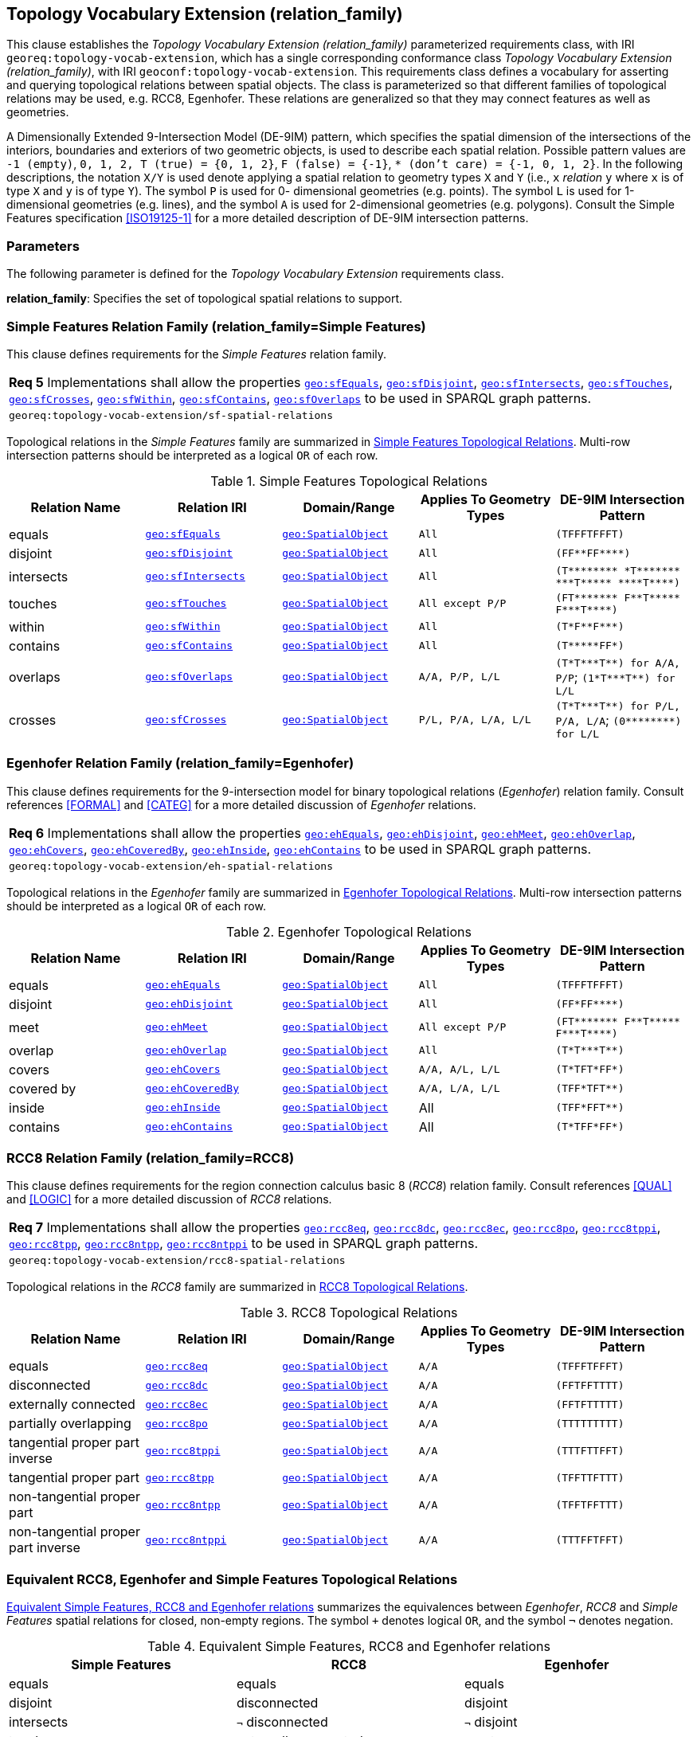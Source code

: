 == Topology Vocabulary Extension (relation_family)

This clause establishes the _Topology Vocabulary Extension (relation_family)_ parameterized requirements class, with IRI `georeq:topology-vocab-extension`, which has a single corresponding conformance class _Topology Vocabulary Extension (relation_family)_, with IRI `geoconf:topology-vocab-extension`. This requirements class defines a vocabulary for asserting and querying topological relations between spatial objects. The class is parameterized so that different families of topological relations may be used, e.g. RCC8, Egenhofer. These relations are generalized so that they may connect features as well as geometries.

A Dimensionally Extended 9-Intersection Model (DE-9IM) pattern, which specifies the spatial dimension of the intersections of the interiors, boundaries and exteriors of two geometric objects, is used to describe each spatial relation. Possible pattern values are `-1 (empty)`, `0, 1, 2, T (true) = {0, 1, 2}`, `F (false) = {-1}`, `* (don’t care) = {-1, 0, 1, 2}`. In the following descriptions, the notation `X/Y` is used denote applying a spatial relation to geometry types `X` and `Y` (i.e., `x` _relation_ `y` where `x` is of type `X` and `y` is of type `Y`). The symbol `P` is used for 0- dimensional geometries (e.g. points). The symbol `L` is used for 1-dimensional geometries (e.g. lines), and the symbol `A` is used for 2-dimensional geometries (e.g. polygons). Consult the Simple Features specification <<ISO19125-1>> for a more detailed description of DE-9IM intersection patterns.

=== Parameters

The following parameter is defined for the _Topology Vocabulary Extension_ requirements class.

*relation_family*: Specifies the set of topological spatial relations to support.

=== Simple Features Relation Family (relation_family=Simple Features)

This clause defines requirements for the _Simple Features_ relation family.

|===
| *Req 5* Implementations shall allow the properties http://www.opengis.net/ont/geosparql#sfEquals[`geo:sfEquals`], http://www.opengis.net/ont/geosparql#sfDisjoint[`geo:sfDisjoint`], http://www.opengis.net/ont/geosparql#sfIntersects[`geo:sfIntersects`], http://www.opengis.net/ont/geosparql#sfTouches[`geo:sfTouches`], http://www.opengis.net/ont/geosparql#sfCrosses[`geo:sfCrosses`], http://www.opengis.net/ont/geosparql#sfWithin[`geo:sfWithin`], http://www.opengis.net/ont/geosparql#sfContains[`geo:sfContains`], http://www.opengis.net/ont/geosparql#sfOverlaps[`geo:sfOverlaps`] to be used in SPARQL graph patterns.
|`georeq:topology-vocab-extension/sf-spatial-relations`
|===

Topological relations in the _Simple Features_ family are summarized in <<sf_relations>>. Multi-row intersection patterns should be interpreted as a logical `OR` of each row.

[#sf_relations]
.Simple Features Topological Relations
|===
|Relation Name | Relation IRI | Domain/Range | Applies To Geometry Types | DE-9IM Intersection Pattern

|equals | http://www.opengis.net/ont/geosparql#sfEquals[`geo:sfEquals`] | http://www.opengis.net/ont/geosparql#SpatialObject[`geo:SpatialObject`] | `All` | `(TFFFTFFFT)`
|disjoint | http://www.opengis.net/ont/geosparql#sfDisjoint[`geo:sfDisjoint`] | http://www.opengis.net/ont/geosparql#SpatialObject[`geo:SpatialObject`] | `All` | `+(FF**FF****)+`
|intersects | http://www.opengis.net/ont/geosparql#sfIntersects[`geo:sfIntersects`] | http://www.opengis.net/ont/geosparql#SpatialObject[`geo:SpatialObject`] | `All` | `+(T******** *T******* ***T***** ****T****)+`
|touches | http://www.opengis.net/ont/geosparql#sfTouches[`geo:sfTouches`] | http://www.opengis.net/ont/geosparql#SpatialObject[`geo:SpatialObject`] | `All except P/P` | `+(FT******* F**T***** F***T****)+`
|within | http://www.opengis.net/ont/geosparql#sfWithin[`geo:sfWithin`] | http://www.opengis.net/ont/geosparql#SpatialObject[`geo:SpatialObject`] | `All` | `+(T*F**F***)+`
|contains | http://www.opengis.net/ont/geosparql#sfContains[`geo:sfContains`] | http://www.opengis.net/ont/geosparql#SpatialObject[`geo:SpatialObject`] | `All` | `+(T*****FF*)+`
|overlaps | http://www.opengis.net/ont/geosparql#sfOverlaps[`geo:sfOverlaps`] | http://www.opengis.net/ont/geosparql#SpatialObject[`geo:SpatialObject`] | `A/A, P/P, L/L` | `+(T*T***T**) for A/A, P/P+`; `+(1*T***T**) for L/L+`
|crosses | http://www.opengis.net/ont/geosparql#sfCrosses[`geo:sfCrosses`] | http://www.opengis.net/ont/geosparql#SpatialObject[`geo:SpatialObject`] | `P/L, P/A, L/A, L/L` | `+(T*T***T**) for P/L, P/A,
L/A+`; `+(0********) for L/L+`
|===

=== Egenhofer Relation Family (relation_family=Egenhofer)

This clause defines requirements for the 9-intersection model for binary topological relations (_Egenhofer_) relation family. Consult references <<FORMAL>> and <<CATEG>> for a more detailed discussion of _Egenhofer_ relations.

|===
| *Req 6* Implementations shall allow the properties http://www.opengis.net/ont/geosparql#ehEquals[`geo:ehEquals`], http://www.opengis.net/ont/geosparql#ehDisjoint[`geo:ehDisjoint`], http://www.opengis.net/ont/geosparql#ehMeet[`geo:ehMeet`], http://www.opengis.net/ont/geosparql#ehOverlap[`geo:ehOverlap`], http://www.opengis.net/ont/geosparql#ehCovers[`geo:ehCovers`], http://www.opengis.net/ont/geosparql#ehCoveredBy[`geo:ehCoveredBy`], http://www.opengis.net/ont/geosparql#ehInside[`geo:ehInside`], http://www.opengis.net/ont/geosparql#ehContains[`geo:ehContains`] to be used in SPARQL graph patterns.
|`georeq:topology-vocab-extension/eh-spatial-relations`
|===

Topological relations in the _Egenhofer_ family are summarized in <<genhofer_relations>>. Multi-row intersection patterns should be interpreted as a logical `OR` of each row.

[#genhofer_relations]
.Egenhofer Topological Relations
|===
|Relation Name | Relation IRI | Domain/Range | Applies To Geometry Types | DE-9IM Intersection Pattern

|equals | http://www.opengis.net/ont/geosparql#ehEquals[`geo:ehEquals`] | http://www.opengis.net/ont/geosparql#SpatialObject[`geo:SpatialObject`] | `All` | `(TFFFTFFFT)`
|disjoint | http://www.opengis.net/ont/geosparql#ehDisjoint[`geo:ehDisjoint`] | http://www.opengis.net/ont/geosparql#SpatialObject[`geo:SpatialObject`] | `All` | `+(FF*FF****)+`
|meet | http://www.opengis.net/ont/geosparql#ehMeet[`geo:ehMeet`] | http://www.opengis.net/ont/geosparql#SpatialObject[`geo:SpatialObject`] | `All except P/P` | `+(FT******* F**T***** F***T****)+`
|overlap | http://www.opengis.net/ont/geosparql#ehOverlap[`geo:ehOverlap`] | http://www.opengis.net/ont/geosparql#SpatialObject[`geo:SpatialObject`] | `All` | `+(T*T***T**)+`
|covers | http://www.opengis.net/ont/geosparql#ehCovers[`geo:ehCovers`] | http://www.opengis.net/ont/geosparql#SpatialObject[`geo:SpatialObject`] | `A/A, A/L, L/L` | `+(T*TFT*FF*)+`
|covered by | http://www.opengis.net/ont/geosparql#ehCoveredBy[`geo:ehCoveredBy`] | http://www.opengis.net/ont/geosparql#SpatialObject[`geo:SpatialObject`] | `A/A, L/A, L/L` | `+(TFF*TFT**)+`
|inside | http://www.opengis.net/ont/geosparql#ehInside[`geo:ehInside`] | http://www.opengis.net/ont/geosparql#SpatialObject[`geo:SpatialObject`] | All | `+(TFF*FFT**)+`
|contains | http://www.opengis.net/ont/geosparql#ehContains[`geo:ehContains`] | http://www.opengis.net/ont/geosparql#SpatialObject[`geo:SpatialObject`] | All | `+(T*TFF*FF*)+`
|===

=== RCC8 Relation Family (relation_family=RCC8)

This clause defines requirements for the region connection calculus basic 8 (_RCC8_) relation family. Consult references <<QUAL>> and <<LOGIC>> for a more detailed discussion of _RCC8_ relations.

|===
| *Req 7* Implementations shall allow the properties http://www.opengis.net/ont/geosparql#rcc8eq[`geo:rcc8eq`], http://www.opengis.net/ont/geosparql#rcc8dc[`geo:rcc8dc`], http://www.opengis.net/ont/geosparql#rcc8ec[`geo:rcc8ec`], http://www.opengis.net/ont/geosparql#rcc8po[`geo:rcc8po`], http://www.opengis.net/ont/geosparql#rcc8tppi[`geo:rcc8tppi`], http://www.opengis.net/ont/geosparql#rcc8tpp[`geo:rcc8tpp`], http://www.opengis.net/ont/geosparql#rcc8ntpp[`geo:rcc8ntpp`], http://www.opengis.net/ont/geosparql#rcc8ntppi[`geo:rcc8ntppi`] to be used in SPARQL graph patterns.
|`georeq:topology-vocab-extension/rcc8-spatial-relations`
|===

Topological relations in the _RCC8_ family are summarized in <<rcc8_relations>>.

[#rcc8_relations]
.RCC8 Topological Relations
|===
|Relation Name | Relation IRI | Domain/Range | Applies To Geometry Types | DE-9IM Intersection Pattern

|equals | http://www.opengis.net/ont/geosparql#rcc8eq[`geo:rcc8eq`] | http://www.opengis.net/ont/geosparql#SpatialObject[`geo:SpatialObject`]  | `A/A` | `(TFFFTFFFT)`
|disconnected | http://www.opengis.net/ont/geosparql#rcc8dc[`geo:rcc8dc`] | http://www.opengis.net/ont/geosparql#SpatialObject[`geo:SpatialObject`]  | `A/A` | `(FFTFFTTTT)`
|externally connected | http://www.opengis.net/ont/geosparql#rcc8ec[`geo:rcc8ec`] | http://www.opengis.net/ont/geosparql#SpatialObject[`geo:SpatialObject`]  | `A/A` | `(FFTFTTTTT)`
|partially overlapping | http://www.opengis.net/ont/geosparql#rcc8po[`geo:rcc8po`] | http://www.opengis.net/ont/geosparql#SpatialObject[`geo:SpatialObject`]  | `A/A` | `(TTTTTTTTT)`
|tangential proper part inverse | http://www.opengis.net/ont/geosparql#rcc8tppi[`geo:rcc8tppi`] | http://www.opengis.net/ont/geosparql#SpatialObject[`geo:SpatialObject`]  | `A/A`  | `(TTTFTTFFT)`
|tangential proper part | http://www.opengis.net/ont/geosparql#rcc8tpp[`geo:rcc8tpp`] | http://www.opengis.net/ont/geosparql#SpatialObject[`geo:SpatialObject`]  | `A/A` | `(TFFTTFTTT)`
|non-tangential proper part | http://www.opengis.net/ont/geosparql#rcc8ntpp[`geo:rcc8ntpp`] | http://www.opengis.net/ont/geosparql#SpatialObject[`geo:SpatialObject`]  | `A/A` | `(TFFTFFTTT)`
|non-tangential proper part inverse | http://www.opengis.net/ont/geosparql#rcc8ntppi[`geo:rcc8ntppi`] | http://www.opengis.net/ont/geosparql#SpatialObject[`geo:SpatialObject`]  | `A/A` | `(TTTFFTFFT)`
|===


=== Equivalent RCC8, Egenhofer and Simple Features Topological Relations

<<relation_equivalences>> summarizes the equivalences between _Egenhofer_, _RCC8_ and _Simple Features_ spatial relations for closed, non-empty regions. The symbol `+` denotes logical `OR`, and the symbol `¬` denotes negation.

[#relation_equivalences]
.Equivalent Simple Features, RCC8 and Egenhofer relations
|===
|Simple Features | RCC8 | Egenhofer

|equals | equals | equals
|disjoint | disconnected | disjoint
|intersects | `¬` disconnected | `¬` disjoint
|touches | externally connected | meet
|within | non-tangential proper part `+` tangential proper part | inside `+` coveredBy
|contains | non-tangential proper part inverse `+` tangential proper part inverse | contains `+` covers
|overlaps | partially overlapping | overlap
|===
